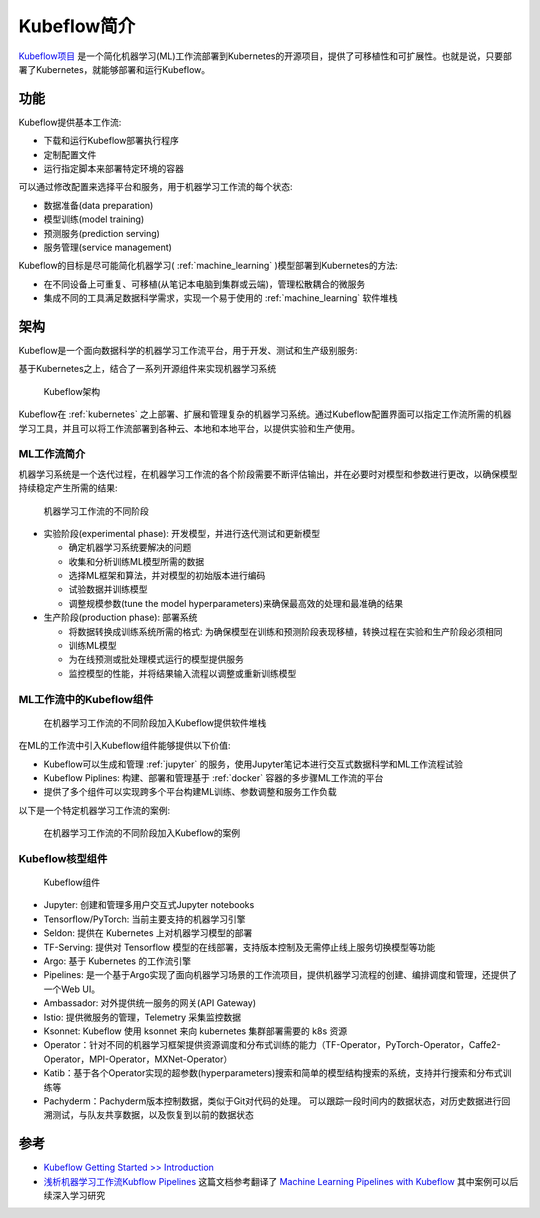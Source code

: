 .. _intro_kubeflow:

==================
Kubeflow简介
==================

`Kubeflow项目 <https://www.kubeflow.org/>`_ 是一个简化机器学习(ML)工作流部署到Kubernetes的开源项目，提供了可移植性和可扩展性。也就是说，只要部署了Kubernetes，就能够部署和运行Kubeflow。

功能
========

Kubeflow提供基本工作流:

- 下载和运行Kubeflow部署执行程序
- 定制配置文件
- 运行指定脚本来部署特定环境的容器

可以通过修改配置来选择平台和服务，用于机器学习工作流的每个状态:

- 数据准备(data preparation)
- 模型训练(model training)
- 预测服务(prediction serving)
- 服务管理(service management)

Kubeflow的目标是尽可能简化机器学习( :ref:`machine_learning` )模型部署到Kubernetes的方法:

- 在不同设备上可重复、可移植(从笔记本电脑到集群或云端)，管理松散耦合的微服务
- 集成不同的工具满足数据科学需求，实现一个易于使用的 :ref:`machine_learning` 软件堆栈

架构
=======

Kubeflow是一个面向数据科学的机器学习工作流平台，用于开发、测试和生产级别服务:

基于Kubernetes之上，结合了一系列开源组件来实现机器学习系统

.. figure:: ../../_static/kubernetes/kubeflow/kubeflow_arch.png
   :scale: 50

   Kubeflow架构

Kubeflow在 :ref:`kubernetes` 之上部署、扩展和管理复杂的机器学习系统。通过Kubeflow配置界面可以指定工作流所需的机器学习工具，并且可以将工作流部署到各种云、本地和本地平台，以提供实验和生产使用。

ML工作流简介
-------------

机器学习系统是一个迭代过程，在机器学习工作流的各个阶段需要不断评估输出，并在必要时对模型和参数进行更改，以确保模型持续稳定产生所需的结果:

.. figure:: ../../_static/kubernetes/kubeflow/ml_phase.png
   :scale: 50

   机器学习工作流的不同阶段

- 实验阶段(experimental phase): 开发模型，并进行迭代测试和更新模型

  - 确定机器学习系统要解决的问题
  - 收集和分析训练ML模型所需的数据
  - 选择ML框架和算法，并对模型的初始版本进行编码
  - 试验数据并训练模型
  - 调整规模参数(tune the model hyperparameters)来确保最高效的处理和最准确的结果

- 生产阶段(production phase): 部署系统

  - 将数据转换成训练系统所需的格式: 为确保模型在训练和预测阶段表现移植，转换过程在实验和生产阶段必须相同
  - 训练ML模型
  - 为在线预测或批处理模式运行的模型提供服务
  - 监控模型的性能，并将结果输入流程以调整或重新训练模型

ML工作流中的Kubeflow组件
-------------------------

.. figure:: ../../_static/kubernetes/kubeflow/kubeflow_in_ml_workflow.png
   :scale: 50

   在机器学习工作流的不同阶段加入Kubeflow提供软件堆栈

在ML的工作流中引入Kubeflow组件能够提供以下价值:

- Kubeflow可以生成和管理 :ref:`jupyter` 的服务，使用Jupyter笔记本进行交互式数据科学和ML工作流程试验
- Kubeflow Piplines: 构建、部署和管理基于 :ref:`docker` 容器的多步骤ML工作流的平台
- 提供了多个组件可以实现跨多个平台构建ML训练、参数调整和服务工作负载

以下是一个特定机器学习工作流的案例:

.. figure:: ../../_static/kubernetes/kubeflow/kubeflow_in_ml_workflow_example.png
   :scale: 50

   在机器学习工作流的不同阶段加入Kubeflow的案例

Kubeflow核型组件
-----------------

.. figure:: ../../_static/kubernetes/kubeflow/kubeflow_components.jpg
   :scale: 60

   Kubeflow组件

- Jupyter: 创建和管理多用户交互式Jupyter notebooks
- Tensorflow/PyTorch: 当前主要支持的机器学习引擎
- Seldon: 提供在 Kubernetes 上对机器学习模型的部署
- TF-Serving: 提供对 Tensorflow 模型的在线部署，支持版本控制及无需停止线上服务切换模型等功能
- Argo: 基于 Kubernetes 的工作流引擎
- Pipelines: 是一个基于Argo实现了面向机器学习场景的工作流项目，提供机器学习流程的创建、编排调度和管理，还提供了一个Web UI。
- Ambassador: 对外提供统一服务的网关(API Gateway)
- Istio: 提供微服务的管理，Telemetry 采集监控数据
- Ksonnet: Kubeflow 使用 ksonnet 来向 kubernetes 集群部署需要的 k8s 资源
- Operator：针对不同的机器学习框架提供资源调度和分布式训练的能力（TF-Operator，PyTorch-Operator，Caffe2-Operator，MPI-Operator，MXNet-Operator）
- Katib：基于各个Operator实现的超参数(hyperparameters)搜索和简单的模型结构搜索的系统，支持并行搜索和分布式训练等
- Pachyderm：Pachyderm版本控制数据，类似于Git对代码的处理。 可以跟踪一段时间内的数据状态，对历史数据进行回溯测试，与队友共享数据，以及恢复到以前的数据状态

参考
======

- `Kubeflow Getting Started >> Introduction <https://www.kubeflow.org/docs/started/introduction/>`_
- `浅析机器学习工作流Kubflow Pipelines <https://zhuanlan.zhihu.com/p/435663183>`_ 这篇文档参考翻译了 `Machine Learning Pipelines with Kubeflow <https://towardsdatascience.com/machine-learning-pipelines-with-kubeflow-4c59ad05522>`_ 其中案例可以后续深入学习研究
